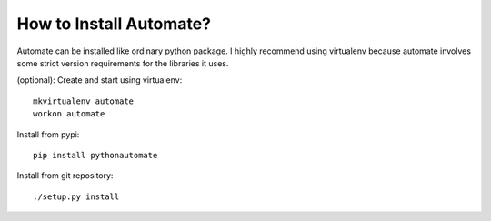 How to Install Automate?
========================

Automate can be installed like ordinary python package. I highly recommend using virtualenv because
automate involves some strict version requirements for the libraries it uses.

(optional): Create and start using virtualenv::

    mkvirtualenv automate
    workon automate


Install from pypi::

    pip install pythonautomate

Install from git repository::

    ./setup.py install


